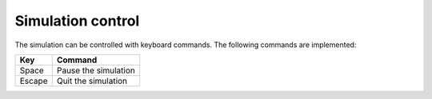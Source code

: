 ==================
Simulation control
==================
The simulation can be controlled with keyboard commands. The following commands are implemented:

======= ====================
Key     Command
======= ====================
Space   Pause the simulation
Escape  Quit the simulation
======= ====================
